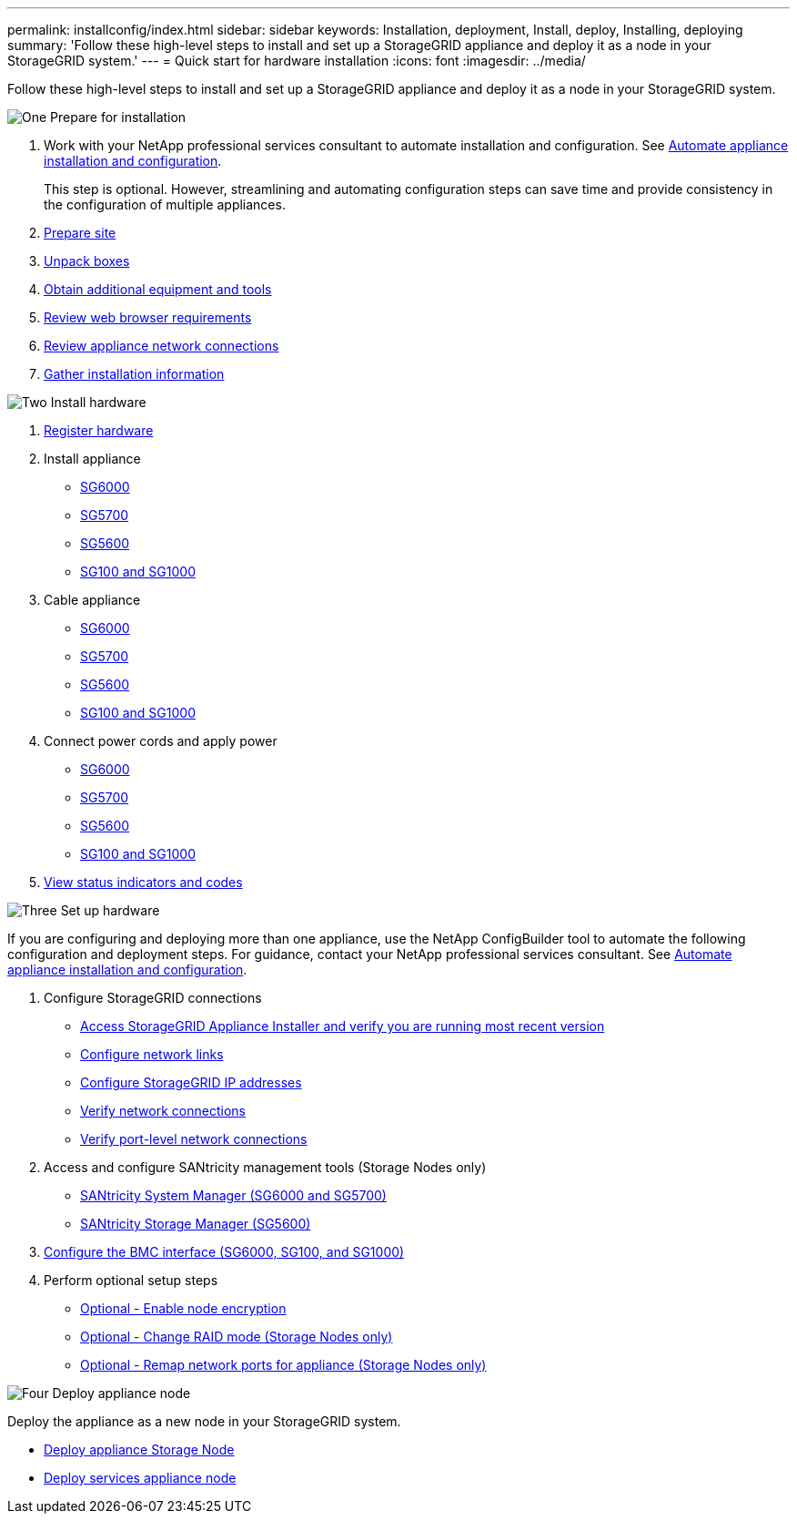 ---
permalink: installconfig/index.html
sidebar: sidebar
keywords: Installation, deployment, Install, deploy, Installing, deploying
summary: 'Follow these high-level steps to install and set up a StorageGRID appliance and deploy it as a node in your StorageGRID system.'
---
= Quick start for hardware installation
:icons: font
:imagesdir: ../media/

[.lead]
Follow these high-level steps to install and set up a StorageGRID appliance and deploy it as a node in your StorageGRID system.

// Start snippet: Quick start headings as block titles
// 1 placeholder per entry: Heading text here

.image:https://raw.githubusercontent.com/NetAppDocs/common/main/media/number-1.png[One] Prepare for installation

[role="quick-margin-list"]
. Work with your NetApp professional services consultant to automate installation and configuration. See link:automating-appliance-installation-and-configuration.html[Automate appliance installation and configuration].
+
This step is optional. However, streamlining and automating configuration steps can save time and provide consistency in the configuration of multiple appliances.
. link:preparing-site.html[Prepare site]
. link:unpacking-boxes.html[Unpack boxes]
. link:obtaining-additional-equipment-and-tools.html[Obtain additional equipment and tools]
. link:../admin/web-browser-requirements.html[Review web browser requirements]
. link:reviewing-appliance-network-connections.html[Review appliance network connections]
. link:gathering-installation-information-overview.html[Gather installation information]

.image:https://raw.githubusercontent.com/NetAppDocs/common/main/media/number-2.png[Two] Install hardware

[role="quick-margin-list"]
. link:registering-hardware.html[Register hardware]

. Install appliance
** link:installing-hardware-sg6000.html[SG6000]
** link:installing-appliance-in-cabinet-or-rack-sg5700.html[SG5700]
** link:installing-appliance-in-cabinet-or-rack-sg5600.html[SG5600]
** link:installing-appliance-in-cabinet-or-rack-sg100-and-sg1000.html[SG100 and SG1000]

. Cable appliance
** link:cabling-appliance-sg6000.html[SG6000]
** link:cabling-appliance-sg5700.html[SG5700]
** link:cabling-appliance-sg5600.html[SG5600]
** link:cabling-appliance-sg100-and-sg1000.html[SG100 and SG1000]

. Connect power cords and apply power
** link:connecting-power-cords-and-applying-power-sg6000.html[SG6000]
** link:connecting-power-cords-and-applying-power-sg5700.html[SG5700]
** link:connecting-ac-power-cords-sg5600.html[SG5600]
** link:connecting-power-cords-and-applying-power-sg100-and-sg1000.html[SG100 and SG1000]

. link:viewing-status-indicators.html[View status indicators and codes]


.image:https://raw.githubusercontent.com/NetAppDocs/common/main/media/number-3.png[Three] Set up hardware

[role="quick-margin-para"]
If you are configuring and deploying more than one appliance, use the NetApp ConfigBuilder tool to automate the following configuration and deployment steps. For guidance, contact your NetApp professional services consultant. See link:automating-appliance-installation-and-configuration.html[Automate appliance installation and configuration]. 

[role="quick-margin-list"]

. Configure StorageGRID connections
** link:accessing-storagegrid-appliance-installer.html[Access StorageGRID Appliance Installer and verify you are running most recent version]
** link:configuring-network-links.html[Configure network links]
** link:setting-ip-configuration.html[Configure StorageGRID IP addresses]
** link:verifying-network-connections.html[Verify network connections]
** link:verifying-port-level-network-connections.html[Verify port-level network connections]

. Access and configure SANtricity management tools (Storage Nodes only)
** link:accessing-and-configuring-santricity-system-manager.html[SANtricity System Manager (SG6000 and SG5700)]
** link:configuring-santricity-storage-manager.html[SANtricity Storage Manager (SG5600)]

. link:configuring-bmc-interface.html[Configure the BMC interface (SG6000, SG100, and SG1000)] 

. Perform optional setup steps
** link:optional-enabling-node-encryption.html[Optional - Enable node encryption]
** link:optional-changing-raid-mode.html[Optional - Change RAID mode (Storage Nodes only)]
** link:optional-remapping-network-ports-for-appliance.html[Optional - Remap network ports for appliance (Storage Nodes only)]



.image:https://raw.githubusercontent.com/NetAppDocs/common/main/media/number-4.png[Four] Deploy appliance node

[role="quick-margin-para"]
Deploy the appliance as a new node in your StorageGRID system. 

[role="quick-margin-list"]
* link:deploying-appliance-storage-node.html[Deploy appliance Storage Node]
* link:deploying-services-appliance-node.html[Deploy services appliance node]